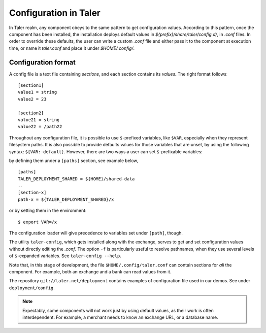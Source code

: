 ..
  This file is part of GNU TALER.
  Copyright (C) 2014, 2015, 2016 INRIA
  TALER is free software; you can redistribute it and/or modify it under the
  terms of the GNU General Public License as published by the Free Software
  Foundation; either version 2.1, or (at your option) any later version.
  TALER is distributed in the hope that it will be useful, but WITHOUT ANY
  WARRANTY; without even the implied warranty of MERCHANTABILITY or FITNESS FOR
  A PARTICULAR PURPOSE.  See the GNU Lesser General Public License for more details.
  You should have received a copy of the GNU Lesser General Public License along with
  TALER; see the file COPYING.  If not, see <http://www.gnu.org/licenses/>

  @author Marcello Stanisci

======================
Configuration in Taler
======================

In Taler realm, any component obeys to the same pattern to get configuration
values.  According to this pattern, once the component has been installed, the
installation deploys default values in `${prefix}/share/taler/config.d/`, in
`.conf` files.  In order to override these defaults, the user can write a custom
`.conf` file and either pass it to the component at execution time, or name it
`taler.conf` and place it under `$HOME/.config/`.


--------------------
Configuration format
--------------------

A config file is a text file containing `sections`, and each section contains
its `values`. The right format follows::

  [section1]
  value1 = string
  value2 = 23

  [section2]
  value21 = string
  value22 = /path22

Throughout any configuration file, it is possible to use ``$``-prefixed variables,
like ``$VAR``, especially when they represent filesystem paths.
It is also possible to provide defaults values for those variables that are unset,
by using the following syntax: ``${VAR:-default}``.
However, there are two ways a user can set ``$``-prefixable variables:

by defining them under a ``[paths]`` section, see example below, ::

  [paths]
  TALER_DEPLOYMENT_SHARED = ${HOME}/shared-data
  ..
  [section-x]
  path-x = ${TALER_DEPLOYMENT_SHARED}/x

or by setting them in the environment::
  
  $ export VAR=/x

The configuration loader will give precedence to variables set under ``[path]``,
though.

The utility ``taler-config``, which gets installed along with the exchange, serves
to get and set configuration values without directly editing the `.conf`.
The option ``-f`` is particularly useful to resolve pathnames, when they use
several levels of ``$``-expanded variables. See ``taler-config --help``.

Note that, in this stage of development, the file ``$HOME/.config/taler.conf``
can contain sections for *all* the component. For example, both an exchange and
a bank can read values from it.

The repository ``git://taler.net/deployment`` contains examples of configuration
file used in our demos. See under ``deployment/config``.

.. note::

  Expectably, some components will not work just by using default values, as their
  work is often interdependent. For example, a merchant needs to know an exchange
  URL, or a database name.
